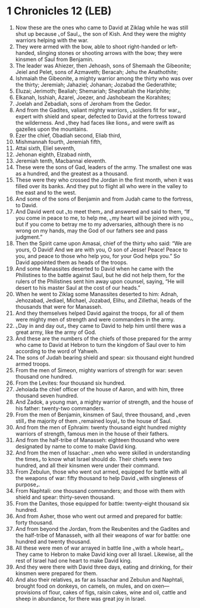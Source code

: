 * 1 Chronicles 12 (LEB)
:PROPERTIES:
:ID: LEB/13-1CH12
:END:

1. Now these are the ones who came to David at Ziklag while he was still shut up because ⌞of Saul⌟, the son of Kish. And they were the mighty warriors helping with the war.
2. They were armed with the bow, able to shoot right-handed or left-handed, slinging stones or shooting arrows with the bow; they were kinsmen of Saul from Benjamin.
3. The leader was Ahiezer, then Jehoash, sons of Shemaah the Gibeonite; Jeiel and Pelet, sons of Azmaveth; Beracah; Jehu the Anathothite;
4. Ishmaiah the Gibeonite, a mighty warrior among the thirty who was over the thirty; Jeremiah; Jahaziel; Johanan; Jozabad the Gederathite;
5. Eluzai; Jerimoth; Bealiah; Shemariah; Shephatiah the Hariphite;
6. Elkanah, Isshiah, Azarel, Joezer, and Jashobeam the Korahites;
7. Joelah and Zebadiah, sons of Jeroham from the Gedor.
8. And from the Gadites, valiant mighty warriors, ⌞soldiers fit for war⌟, expert with shield and spear, defected to David at the fortress toward the wilderness. And ⌞they had faces like lions⌟ and were swift as gazelles upon the mountains.
9. Ezer the chief, Obadiah second, Eliab third,
10. Mishmannah fourth, Jeremiah fifth,
11. Attai sixth, Eliel seventh,
12. Jehonan eighth, Elzabad ninth,
13. Jeremiah tenth, Macbannai eleventh.
14. These were the sons of Gad, leaders of the army. The smallest one was as a hundred, and the greatest as a thousand.
15. These were they who crossed the Jordan in the first month, when it was filled over its banks. And they put to flight all who were in the valley to the east and to the west.
16. And some of the sons of Benjamin and from Judah came to the fortress, to David.
17. And David went out ⌞to meet them⌟ and answered and said to them, “If you come in peace to me, to help me, ⌞my heart will be joined with you⌟, but if you come to betray me to my adversaries, although there is no wrong on my hands, may the God of our fathers see and pass judgment.”
18. Then the Spirit came upon Amasai, chief of the thirty who said: “We are yours, O David! And we are with you, O son of Jesse! Peace! Peace to you, and peace to those who help you, for your God helps you.” So David appointed them as heads of the troops.
19. And some Manassites deserted to David when he came with the Philistines to the battle against Saul, but he did not help them, for the rulers of the Philistines sent him away upon counsel, saying, “He will desert to his master Saul at the cost of our heads.”
20. When he went to Ziklag some Manassites deserted to him: Adnah, Jehozabad, Jediael, Michael, Jozabad, Elihu, and Zillethai, heads of the thousands that were for Manasseh.
21. And they themselves helped David against the troops, for all of them were mighty men of strength and were commanders in the army.
22. ⌞Day in and day out⌟ they came to David to help him until there was a great army, like the army of God.
23. And these are the numbers of the chiefs of those prepared for the army who came to David at Hebron to turn the kingdom of Saul over to him according to the word of Yahweh.
24. The sons of Judah bearing shield and spear: six thousand eight hundred armed troops.
25. From the men of Simeon, mighty warriors of strength for war: seven thousand one hundred.
26. From the Levites: four thousand six hundred.
27. Jehoiada the chief officer of the house of Aaron, and with him, three thousand seven hundred.
28. And Zadok, a young man, a mighty warrior of strength, and the house of his father: twenty-two commanders.
29. From the men of Benjamin, kinsmen of Saul, three thousand, and ⌞even still⌟ the majority of them ⌞remained loyal⌟ to the house of Saul.
30. And from the men of Ephraim: twenty thousand eight hundred mighty warriors of strength, famous men in the house of their fathers.
31. And from the half-tribe of Manasseh: eighteen thousand who were designated by name to come to make David king.
32. And from the men of Issachar: ⌞men who were skilled in understanding the times⌟ to know what Israel should do. Their chiefs were two hundred, and all their kinsmen were under their command.
33. From Zebulun, those who went out armed, equipped for battle with all the weapons of war: fifty thousand to help David ⌞with singleness of purpose⌟.
34. From Naphtali: one thousand commanders; and those with them with shield and spear: thirty-seven thousand.
35. From the Danites, those equipped for battle: twenty-eight thousand six hundred.
36. And from Asher, those who went out armed and prepared for battle: forty thousand.
37. And from beyond the Jordan, from the Reubenites and the Gadites and the half-tribe of Manasseh, with all their weapons of war for battle: one hundred and twenty thousand.
38. All these were men of war arrayed in battle line ⌞with a whole heart⌟. They came to Hebron to make David king over all Israel. Likewise, all the rest of Israel had one heart to make David king.
39. And they were there with David three days, eating and drinking, for their kinsmen were prepared for them.
40. And also their relatives, as far as Issachar and Zebulun and Naphtali, brought food on donkeys, on camels, on mules, and on oxen—provisions of flour, cakes of figs, raisin cakes, wine and oil, cattle and sheep in abundance, for there was great joy in Israel.

